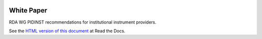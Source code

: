 |rtd|

.. |rtd| image:: https://img.shields.io/readthedocs/rda-pidinst/latest
   :target: https://rda-pidinst.readthedocs.io/en/latest/
   :alt: Read the Docs


White Paper
===========

RDA WG PIDINST recommendations for institutional instrument providers.

See the `HTML version of this document`__ at Read the Docs.

.. __: https://rda-pidinst.readthedocs.io/en/latest/
